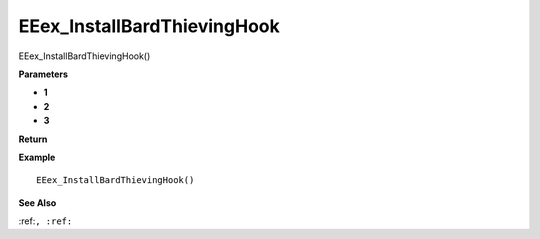 .. _EEex_InstallBardThievingHook:

===================================
EEex_InstallBardThievingHook 
===================================

EEex_InstallBardThievingHook()



**Parameters**

* **1**
* **2**
* **3**


**Return**


**Example**

::

   EEex_InstallBardThievingHook()

**See Also**

:ref:``, :ref:`` 

